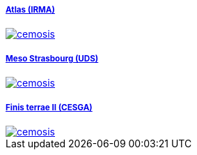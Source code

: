 ++++
<div class="grid-x grid-margin-x">
  <div class="small-4 cell">
    <div class="panel">
      <h5><a href="/clusters/atlas">Atlas (IRMA)</a></h5>
      <a href="/clusters/atlas">
      <div id="atlascover">
++++
image::clusters/atlas.jpg[cemosis]
++++
      </div>
      </a>
    </div>
  </div>
  <div class="small-4 cell">
    <div class="panel">
      <h5><a href="/clusters/mesostra">Meso Strasbourg (UDS)</a></h5>
      <a href="/clusters/mesostra">
      <div id="mesostracover">
++++
image::clusters/mesostra.jpg[cemosis]
++++
      </div>
      </a>
    </div>
  </div>
  <div class="small-4 cell">
    <div class="panel">
      <h5><a href="/clusters/ft2">Finis terrae II (CESGA)</a></h5>
      <a href="/clusters/ft2">
      <div id="ft2cover">
++++
image::clusters/ft2.jpg[cemosis]
++++
      </div>
      </a>
    </div>
  </div>
</div>
++++

